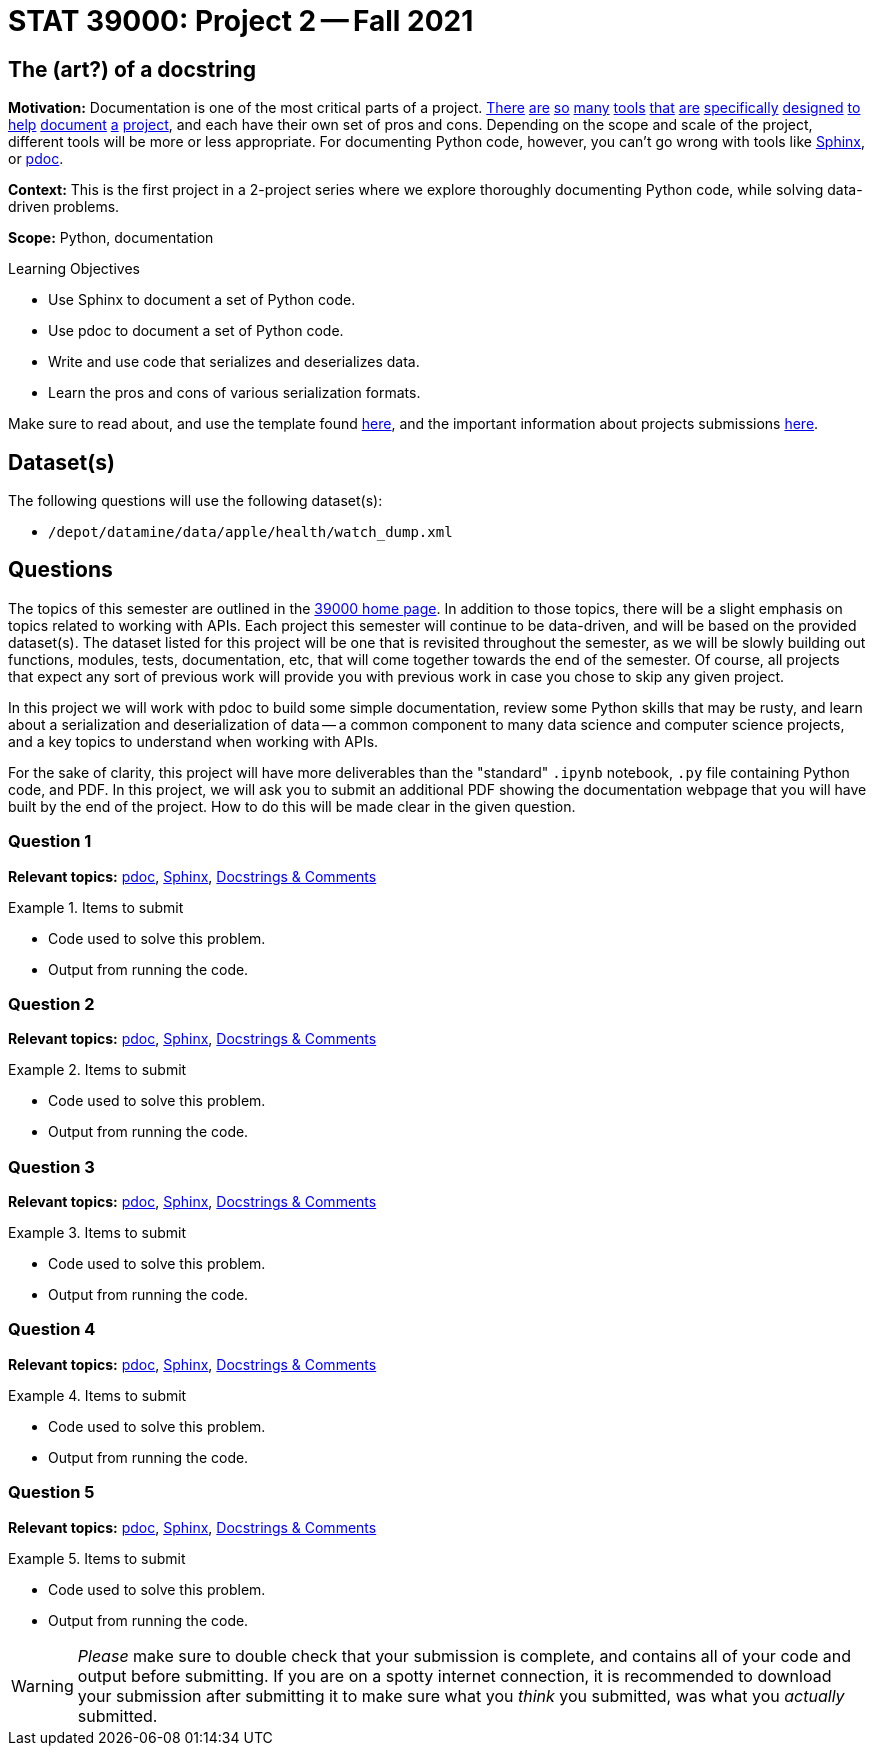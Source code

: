 = STAT 39000: Project 2 -- Fall 2021

== The (art?) of a docstring

**Motivation:** Documentation is one of the most critical parts of a project. https://notion.so[There] https://guides.github.com/features/issues/[are] https://confluence.atlassian.com/alldoc/atlassian-documentation-32243719.html[so] https://docs.github.com/en/communities/documenting-your-project-with-wikis/about-wikis[many] https://www.gitbook.com/[tools] https://readthedocs.org/[that] https://bit.ai/[are] https://clickhelp.com[specifically] https://www.doxygen.nl/index.html[designed] https://www.sphinx-doc.org/en/master/[to] https://docs.python.org/3/library/pydoc.html[help] https://pdoc.dev[document] https://github.com/twisted/pydoctor[a] https://swagger.io/[project], and each have their own set of pros and cons. Depending on the scope and scale of the project, different tools will be more or less appropriate. For documenting Python code, however, you can't go wrong with tools like https://www.sphinx-doc.org/en/master/[Sphinx], or https://pdoc.dev[pdoc].

**Context:** This is the first project in a 2-project series where we explore thoroughly documenting Python code, while solving data-driven problems.

**Scope:** Python, documentation

.Learning Objectives
****
- Use Sphinx to document a set of Python code.
- Use pdoc to document a set of Python code.
- Write and use code that serializes and deserializes data.
- Learn the pros and cons of various serialization formats.
****

Make sure to read about, and use the template found xref:templates.adoc[here], and the important information about projects submissions xref:submissions.adoc[here].

== Dataset(s)

The following questions will use the following dataset(s):

- `/depot/datamine/data/apple/health/watch_dump.xml`

== Questions

The topics of this semester are outlined in the xref:book:projects:39000-f2021-projects.adoc[39000 home page]. In addition to those topics, there will be a slight emphasis on topics related to working with APIs. Each project this semester will continue to be data-driven, and will be based on the provided dataset(s). The dataset listed for this project will be one that is revisited throughout the semester, as we will be slowly building out functions, modules, tests, documentation, etc, that will come together towards the end of the semester. Of course, all projects that expect any sort of previous work will provide you with previous work in case you chose to skip any given project.

In this project we will work with pdoc to build some simple documentation, review some Python skills that may be rusty, and learn about a serialization and deserialization of data -- a common component to many data science and computer science projects, and a key topics to understand when working with APIs.

For the sake of clarity, this project will have more deliverables than the "standard" `.ipynb` notebook, `.py` file containing Python code, and PDF. In this project, we will ask you to submit an additional PDF showing the documentation webpage that you will have built by the end of the project. How to do this will be made clear in the given question. 

=== Question 1



**Relevant topics:** xref:book:python:pdoc.adoc[pdoc], xref:book:python:sphinx.adoc[Sphinx], xref:book:python:docstrings-and-comments.adoc[Docstrings & Comments]

.Items to submit
====
- Code used to solve this problem.
- Output from running the code.
====

=== Question 2


**Relevant topics:** xref:book:python:pdoc.adoc[pdoc], xref:book:python:sphinx.adoc[Sphinx], xref:book:python:docstrings-and-comments.adoc[Docstrings & Comments]

.Items to submit
====
- Code used to solve this problem.
- Output from running the code.
====

=== Question 3

**Relevant topics:** xref:book:python:pdoc.adoc[pdoc], xref:book:python:sphinx.adoc[Sphinx], xref:book:python:docstrings-and-comments.adoc[Docstrings & Comments]

.Items to submit
====
- Code used to solve this problem.
- Output from running the code.
====

=== Question 4

**Relevant topics:** xref:book:python:pdoc.adoc[pdoc], xref:book:python:sphinx.adoc[Sphinx], xref:book:python:docstrings-and-comments.adoc[Docstrings & Comments]

.Items to submit
====
- Code used to solve this problem.
- Output from running the code.
====

=== Question 5


**Relevant topics:** xref:book:python:pdoc.adoc[pdoc], xref:book:python:sphinx.adoc[Sphinx], xref:book:python:docstrings-and-comments.adoc[Docstrings & Comments]

.Items to submit
====
- Code used to solve this problem.
- Output from running the code.
====

[WARNING]
====
_Please_ make sure to double check that your submission is complete, and contains all of your code and output before submitting. If you are on a spotty internet connection, it is recommended to download your submission after submitting it to make sure what you _think_ you submitted, was what you _actually_ submitted.
====